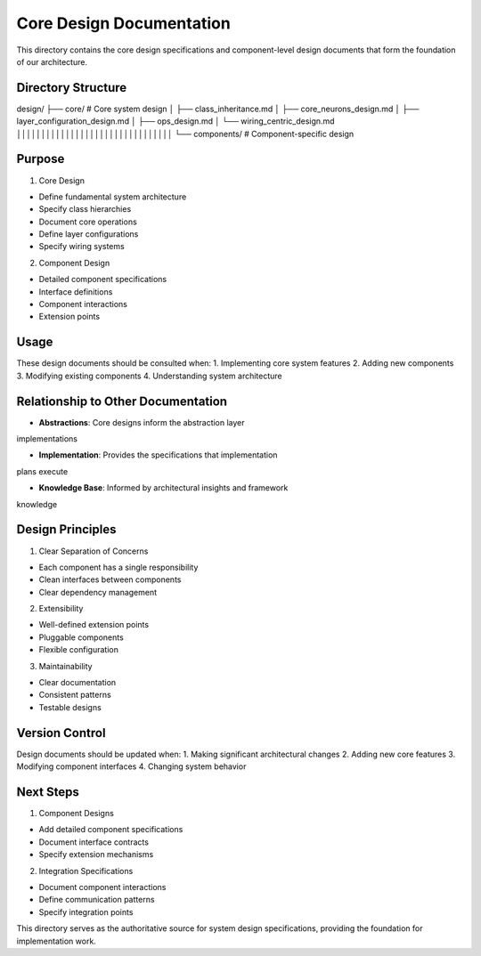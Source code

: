 Core Design Documentation
=========================

This directory contains the core design specifications and
component-level design documents that form the foundation of our
architecture.

Directory Structure
-------------------

::

design/
├── core/              # Core system design
│   ├── class_inheritance.md
│   ├── core_neurons_design.md
│   ├── layer_configuration_design.md
│   ├── ops_design.md
│   └── wiring_centric_design.md
││││││││││││││││││││││││││││││││
└── components/        # Component-specific design

Purpose
-------

1. Core Design

- Define fundamental system architecture
- Specify class hierarchies
- Document core operations
- Define layer configurations
- Specify wiring systems

2. Component Design

- Detailed component specifications
- Interface definitions
- Component interactions
- Extension points

Usage
-----

These design documents should be consulted when: 1. Implementing core
system features 2. Adding new components 3. Modifying existing
components 4. Understanding system architecture

Relationship to Other Documentation
-----------------------------------

- **Abstractions**: Core designs inform the abstraction layer

implementations

- **Implementation**: Provides the specifications that implementation

plans execute

- **Knowledge Base**: Informed by architectural insights and framework

knowledge

Design Principles
-----------------

1. Clear Separation of Concerns

- Each component has a single responsibility
- Clean interfaces between components
- Clear dependency management

2. Extensibility

- Well-defined extension points
- Pluggable components
- Flexible configuration

3. Maintainability

- Clear documentation
- Consistent patterns
- Testable designs

Version Control
---------------

Design documents should be updated when: 1. Making significant
architectural changes 2. Adding new core features 3. Modifying component
interfaces 4. Changing system behavior

Next Steps
----------

1. Component Designs

- Add detailed component specifications
- Document interface contracts
- Specify extension mechanisms

2. Integration Specifications

- Document component interactions
- Define communication patterns
- Specify integration points

This directory serves as the authoritative source for system design
specifications, providing the foundation for implementation work.
